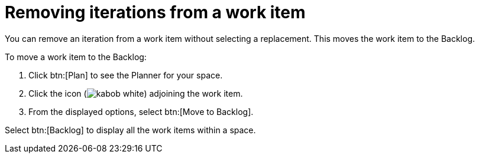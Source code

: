 [id="removing_iterations_from_work_item"]
= Removing iterations from a work item

You can remove an iteration from a work item without selecting a replacement. This moves the work item to the Backlog.

To move a work item to the Backlog:

. Click btn:[Plan] to see the Planner for your space.

. Click the icon (image:kabob_white.png[title="Options"]) adjoining the work item.

. From the displayed options, select btn:[Move to Backlog].

Select btn:[Backlog] to display all the work items within a space.
